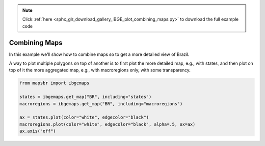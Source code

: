 .. note::
    :class: sphx-glr-download-link-note

    Click :ref:`here <sphx_glr_download_gallery_IBGE_plot_combining_maps.py>` to download the full example code
.. rst-class:: sphx-glr-example-title

.. _sphx_glr_gallery_IBGE_plot_combining_maps.py:


Combining Maps
==============

In this example we'll show how to combine maps so to get a more detailed
view of Brazil.

A way to plot multiple polygons on top of another is to first plot the more
detailed map, e.g., with states, and then plot on top of it the more aggregated
map, e.g., with macroregions only, with some transparency.


.. code-block:: default


    from mapsbr import ibgemaps

    states = ibgemaps.get_map("BR", including="states")
    macroregions = ibgemaps.get_map("BR", including="macroregions")

    ax = states.plot(color="white", edgecolor="black")
    macroregions.plot(color="white", edgecolor="black", alpha=.5, ax=ax)
    ax.axis("off")



.. image:: /gallery/IBGE/images/sphx_glr_plot_combining_maps_001.png
    :class: sphx-glr-single-img


.. rst-class:: sphx-glr-script-out

 Out:

 .. code-block:: none


    (-76.25719638750002, -26.577751022500017, -35.70252919050001, 7.2289130005)




.. rst-class:: sphx-glr-timing

   **Total running time of the script:** ( 0 minutes  4.388 seconds)


.. _sphx_glr_download_gallery_IBGE_plot_combining_maps.py:


.. only :: html

 .. container:: sphx-glr-footer
    :class: sphx-glr-footer-example



  .. container:: sphx-glr-download

     :download:`Download Python source code: plot_combining_maps.py <plot_combining_maps.py>`



  .. container:: sphx-glr-download

     :download:`Download Jupyter notebook: plot_combining_maps.ipynb <plot_combining_maps.ipynb>`


.. only:: html

 .. rst-class:: sphx-glr-signature

    `Gallery generated by Sphinx-Gallery <https://sphinx-gallery.github.io>`_

